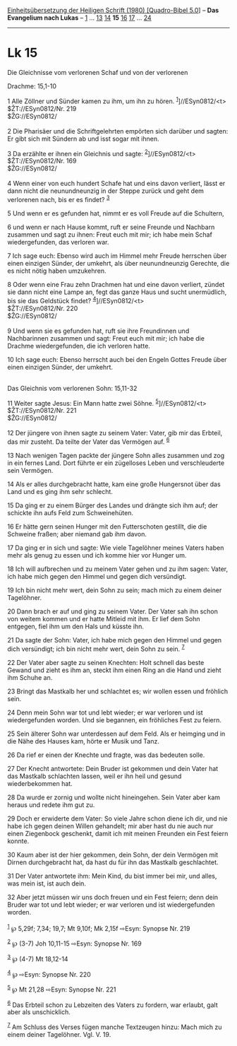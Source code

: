 :PROPERTIES:
:ID:       77086a59-ae1b-4bc6-b928-475002dfcd59
:END:
<<navbar>>
[[../index.html][Einheitsübersetzung der Heiligen Schrift (1980)
[Quadro-Bibel 5.0]]] -- *Das Evangelium nach Lukas* --
[[file:Lk_1.html][1]] ... [[file:Lk_13.html][13]]
[[file:Lk_14.html][14]] *15* [[file:Lk_16.html][16]]
[[file:Lk_17.html][17]] ... [[file:Lk_24.html][24]]

--------------

* Lk 15
  :PROPERTIES:
  :CUSTOM_ID: lk-15
  :END:

<<verses>>

<<v1>>
**** Die Gleichnisse vom verlorenen Schaf und von der verlorenen
Drachme: 15,1-10
     :PROPERTIES:
     :CUSTOM_ID: die-gleichnisse-vom-verlorenen-schaf-und-von-der-verlorenen-drachme-151-10
     :END:
1 Alle Zöllner und Sünder kamen zu ihm, um ihn zu hören.
^{[[#fn1][1]]}]//ESyn0812/<t>\\
$ŽT://ESyn0812/Nr. 219\\
$ŽG://ESyn0812/\\
\\

<<v2>>
2 Die Pharisäer und die Schriftgelehrten empörten sich darüber und
sagten: Er gibt sich mit Sündern ab und isst sogar mit ihnen.

<<v3>>
3 Da erzählte er ihnen ein Gleichnis und sagte:
^{[[#fn2][2]]}]//ESyn0812/<t>\\
$ŽT://ESyn0812/Nr. 169\\
$ŽG://ESyn0812/\\
\\

<<v4>>
4 Wenn einer von euch hundert Schafe hat und eins davon verliert, lässt
er dann nicht die neunundneunzig in der Steppe zurück und geht dem
verlorenen nach, bis er es findet? ^{[[#fn3][3]]}

<<v5>>
5 Und wenn er es gefunden hat, nimmt er es voll Freude auf die
Schultern,

<<v6>>
6 und wenn er nach Hause kommt, ruft er seine Freunde und Nachbarn
zusammen und sagt zu ihnen: Freut euch mit mir; ich habe mein Schaf
wiedergefunden, das verloren war.

<<v7>>
7 Ich sage euch: Ebenso wird auch im Himmel mehr Freude herrschen über
einen einzigen Sünder, der umkehrt, als über neunundneunzig Gerechte,
die es nicht nötig haben umzukehren.

<<v8>>
8 Oder wenn eine Frau zehn Drachmen hat und eine davon verliert, zündet
sie dann nicht eine Lampe an, fegt das ganze Haus und sucht unermüdlich,
bis sie das Geldstück findet? ^{[[#fn4][4]]}]//ESyn0812/<t>\\
$ŽT://ESyn0812/Nr. 220\\
$ŽG://ESyn0812/\\
\\

<<v9>>
9 Und wenn sie es gefunden hat, ruft sie ihre Freundinnen und
Nachbarinnen zusammen und sagt: Freut euch mit mir; ich habe die Drachme
wiedergefunden, die ich verloren hatte.

<<v10>>
10 Ich sage euch: Ebenso herrscht auch bei den Engeln Gottes Freude über
einen einzigen Sünder, der umkehrt.\\
\\

<<v11>>
**** Das Gleichnis vom verlorenen Sohn: 15,11-32
     :PROPERTIES:
     :CUSTOM_ID: das-gleichnis-vom-verlorenen-sohn-1511-32
     :END:
11 Weiter sagte Jesus: Ein Mann hatte zwei Söhne.
^{[[#fn5][5]]}]//ESyn0812/<t>\\
$ŽT://ESyn0812/Nr. 221\\
$ŽG://ESyn0812/\\
\\

<<v12>>
12 Der jüngere von ihnen sagte zu seinem Vater: Vater, gib mir das
Erbteil, das mir zusteht. Da teilte der Vater das Vermögen auf.
^{[[#fn6][6]]}

<<v13>>
13 Nach wenigen Tagen packte der jüngere Sohn alles zusammen und zog in
ein fernes Land. Dort führte er ein zügelloses Leben und verschleuderte
sein Vermögen.

<<v14>>
14 Als er alles durchgebracht hatte, kam eine große Hungersnot über das
Land und es ging ihm sehr schlecht.

<<v15>>
15 Da ging er zu einem Bürger des Landes und drängte sich ihm auf; der
schickte ihn aufs Feld zum Schweinehüten.

<<v16>>
16 Er hätte gern seinen Hunger mit den Futterschoten gestillt, die die
Schweine fraßen; aber niemand gab ihm davon.

<<v17>>
17 Da ging er in sich und sagte: Wie viele Tagelöhner meines Vaters
haben mehr als genug zu essen und ich komme hier vor Hunger um.

<<v18>>
18 Ich will aufbrechen und zu meinem Vater gehen und zu ihm sagen:
Vater, ich habe mich gegen den Himmel und gegen dich versündigt.

<<v19>>
19 Ich bin nicht mehr wert, dein Sohn zu sein; mach mich zu einem deiner
Tagelöhner.

<<v20>>
20 Dann brach er auf und ging zu seinem Vater. Der Vater sah ihn schon
von weitem kommen und er hatte Mitleid mit ihm. Er lief dem Sohn
entgegen, fiel ihm um den Hals und küsste ihn.

<<v21>>
21 Da sagte der Sohn: Vater, ich habe mich gegen den Himmel und gegen
dich versündigt; ich bin nicht mehr wert, dein Sohn zu sein.
^{[[#fn7][7]]}

<<v22>>
22 Der Vater aber sagte zu seinen Knechten: Holt schnell das beste
Gewand und zieht es ihm an, steckt ihm einen Ring an die Hand und zieht
ihm Schuhe an.

<<v23>>
23 Bringt das Mastkalb her und schlachtet es; wir wollen essen und
fröhlich sein.

<<v24>>
24 Denn mein Sohn war tot und lebt wieder; er war verloren und ist
wiedergefunden worden. Und sie begannen, ein fröhliches Fest zu feiern.

<<v25>>
25 Sein älterer Sohn war unterdessen auf dem Feld. Als er heimging und
in die Nähe des Hauses kam, hörte er Musik und Tanz.

<<v26>>
26 Da rief er einen der Knechte und fragte, was das bedeuten solle.

<<v27>>
27 Der Knecht antwortete: Dein Bruder ist gekommen und dein Vater hat
das Mastkalb schlachten lassen, weil er ihn heil und gesund
wiederbekommen hat.

<<v28>>
28 Da wurde er zornig und wollte nicht hineingehen. Sein Vater aber kam
heraus und redete ihm gut zu.

<<v29>>
29 Doch er erwiderte dem Vater: So viele Jahre schon diene ich dir, und
nie habe ich gegen deinen Willen gehandelt; mir aber hast du nie auch
nur einen Ziegenbock geschenkt, damit ich mit meinen Freunden ein Fest
feiern konnte.

<<v30>>
30 Kaum aber ist der hier gekommen, dein Sohn, der dein Vermögen mit
Dirnen durchgebracht hat, da hast du für ihn das Mastkalb geschlachtet.

<<v31>>
31 Der Vater antwortete ihm: Mein Kind, du bist immer bei mir, und
alles, was mein ist, ist auch dein.

<<v32>>
32 Aber jetzt müssen wir uns doch freuen und ein Fest feiern; denn dein
Bruder war tot und lebt wieder; er war verloren und ist wiedergefunden
worden.\\
\\

^{[[#fnm1][1]]} ℘ 5,29f; 7,34; 19,7; Mt 9,10f; Mk 2,15f ⇨Esyn: Synopse
Nr. 219

^{[[#fnm2][2]]} ℘ (3-7) Joh 10,11-15 ⇨Esyn: Synopse Nr. 169

^{[[#fnm3][3]]} ℘ (4-7) Mt 18,12-14

^{[[#fnm4][4]]} ℘ ⇨Esyn: Synopse Nr. 220

^{[[#fnm5][5]]} ℘ Mt 21,28 ⇨Esyn: Synopse Nr. 221

^{[[#fnm6][6]]} Das Erbteil schon zu Lebzeiten des Vaters zu fordern,
war erlaubt, galt aber als unschicklich.

^{[[#fnm7][7]]} Am Schluss des Verses fügen manche Textzeugen hinzu:
Mach mich zu einem deiner Tagelöhner. Vgl. V. 19.
